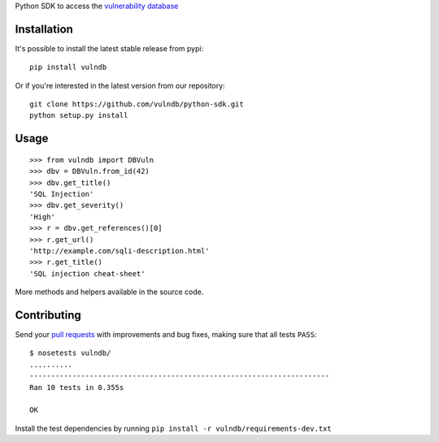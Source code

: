 Python SDK to access the `vulnerability database <https://github.com/vulndb/data>`_

.. image:: https://circleci.com/gh/vulndb/python-sdk/tree/master.svg?style=svg
   :alt: Build Status
   :align: right
   :target: https://circleci.com/gh/vulndb/python-sdk/tree/master

Installation
============
It's possible to install the latest stable release from pypi:

::

    pip install vulndb


Or if you're interested in the latest version from our repository:

::

    git clone https://github.com/vulndb/python-sdk.git
    python setup.py install

Usage
=====

::

    >>> from vulndb import DBVuln
    >>> dbv = DBVuln.from_id(42)
    >>> dbv.get_title()
    'SQL Injection'
    >>> dbv.get_severity()
    'High'
    >>> r = dbv.get_references()[0]
    >>> r.get_url()
    'http://example.com/sqli-description.html'
    >>> r.get_title()
    'SQL injection cheat-sheet'


More methods and helpers available in the source code.

Contributing
============
Send your `pull requests <https://help.github.com/articles/using-pull-requests/>`_
with improvements and bug fixes, making sure that all tests ``PASS``:

::

    $ nosetests vulndb/
    ..........
    ----------------------------------------------------------------------
    Ran 10 tests in 0.355s

    OK


Install the test dependencies by running ``pip install -r vulndb/requirements-dev.txt``
